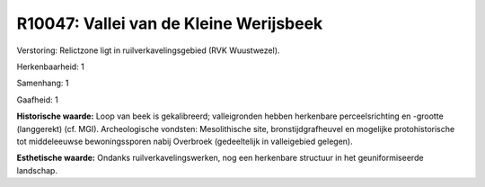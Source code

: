 R10047: Vallei van de Kleine Werijsbeek
=======================================

Verstoring:
Relictzone ligt in ruilverkavelingsgebied (RVK Wuustwezel).

Herkenbaarheid: 1

Samenhang: 1

Gaafheid: 1

**Historische waarde:**
Loop van beek is gekalibreerd; valleigronden hebben herkenbare
perceelsrichting en -grootte (langgerekt) (cf. MGI). Archeologische
vondsten: Mesolithische site, bronstijdgrafheuvel en mogelijke
protohistorische tot middeleeuwse bewoningssporen nabij Overbroek
(gedeeltelijk in valleigebied gelegen).

**Esthetische waarde:**
Ondanks ruilverkavelingswerken, nog een herkenbare structuur in het
geuniformiseerde landschap.



